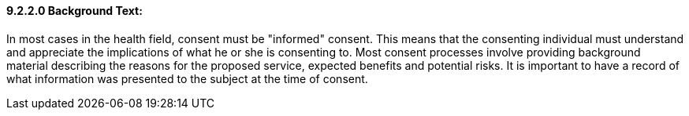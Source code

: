 ==== 9.2.2.0 Background Text: 

In most cases in the health field, consent must be "informed" consent. This means that the consenting individual must understand and appreciate the implications of what he or she is consenting to. Most consent processes involve providing background material describing the reasons for the proposed service, expected benefits and potential risks. It is important to have a record of what information was presented to the subject at the time of consent.

